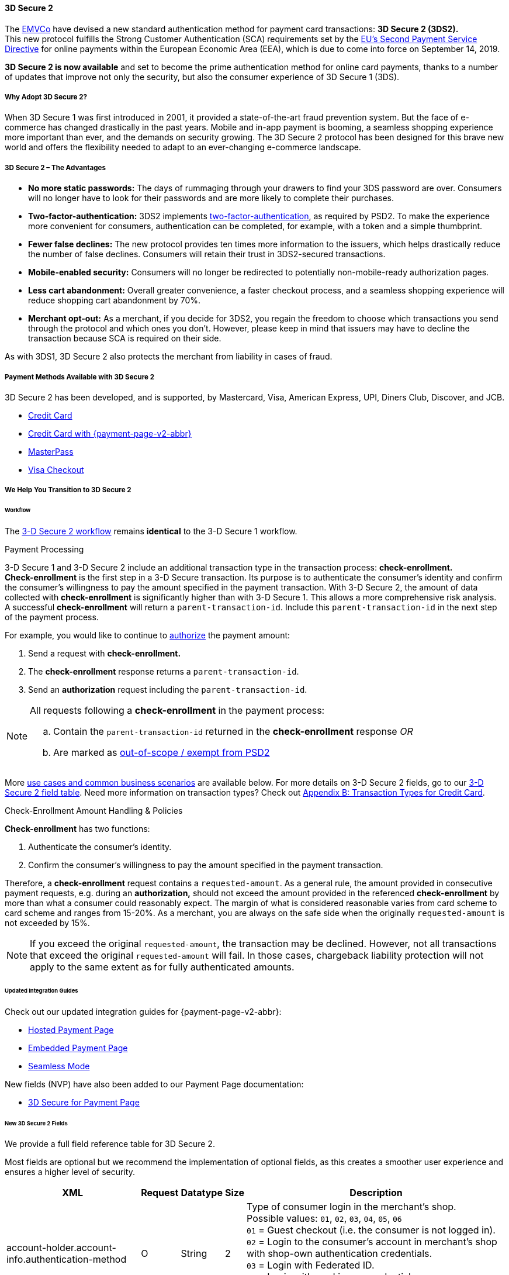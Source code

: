 [#CreditCard_3DS2]
==== 3D Secure 2

The https://www.emvco.com/about/overview/[EMVCo] have devised a new
standard authentication method for payment card transactions: *3D Secure 2 (3DS2).* +
This new protocol fulfills the Strong Customer
Authentication (SCA) requirements set by the <<CreditCard_PSD2, EU's Second Payment Service Directive>> for online payments within the
European Economic Area (EEA), which is due to come into force on September 14, 2019.

*3D Secure 2 is now available* and set to become the prime
authentication method for online card payments, thanks to a number of
updates that improve not only the security, but also the consumer
experience of 3D Secure 1 (3DS).

[#CreditCard_3DS2_Why]
===== Why Adopt 3D Secure 2?

When 3D Secure 1 was first introduced in 2001, it provided a
state-of-the-art fraud prevention system. But the face of e-commerce has
changed drastically in the past years. Mobile and in-app payment is
booming, a seamless shopping experience more important than ever, and
the demands on security growing. The 3D Secure 2 protocol has been
designed for this brave new world and offers the flexibility needed to
adapt to an ever-changing e-commerce landscape.

[#CreditCard_3DS2_Advantages]
===== 3D Secure 2 – The Advantages

- *No more static passwords:* The days of rummaging through your drawers
to find your 3DS password are over. Consumers will no longer have to
look for their passwords and are more likely to complete their
purchases.
- *Two-factor-authentication:* 3DS2 implements <<CreditCard_PSD2, two-factor-authentication>>,
as required by PSD2. To make the experience more convenient for
consumers, authentication can be completed, for example, with a token
and a simple thumbprint.
- *Fewer false declines:* The new protocol provides ten times more
information to the issuers, which helps drastically reduce the number of
false declines. Consumers will retain their trust in 3DS2-secured
transactions.
- *Mobile-enabled security:* Consumers will no longer be redirected to
potentially non-mobile-ready authorization pages.
- *Less cart abandonment:* Overall greater convenience, a faster
checkout process, and a seamless shopping experience will reduce
shopping cart abandonment by 70%.
- *Merchant opt-out:* As a merchant, if you decide for 3DS2, you regain
the freedom to choose which transactions you send through the protocol
and which ones you don't. However, please keep in mind that issuers may
have to decline the transaction because SCA is required on their side.

//-

As with 3DS1, 3D Secure 2 also protects the merchant from liability in
cases of fraud.

[#CreditCard_3DS2_PMs]
===== Payment Methods Available with 3D Secure 2

3D Secure 2 has been developed, and is supported, by Mastercard, Visa,
American Express, UPI, Diners Club, Discover, and JCB.

- <<CreditCard, Credit Card>>
- <<PPv2_CC, Credit Card with {payment-page-v2-abbr}>>
- <<API_MasterPass, MasterPass>>
- <<VISACheckout, Visa Checkout>>

//-

[#CreditCard_3DS2_Help]
===== We Help You Transition to 3D Secure 2

[#CreditCard_3DS2_Help_Workflow]
====== Workflow
The <<AppendixF, 3-D Secure 2 workflow>> remains *identical* to the 3-D Secure 1 workflow.

[#CreditCard_3DS2_PaymentProcessing]
.Payment Processing

3-D Secure 1 and 3-D Secure 2 include an additional transaction type in the transaction process: *check-enrollment.* +
*Check-enrollment* is the first step in a 3-D Secure transaction. Its purpose is to authenticate the consumer's identity and confirm the consumer's willingness to pay the amount specified in the payment transaction.
With 3-D Secure 2, the amount of data collected with *check-enrollment* is significantly higher than with 3-D Secure 1.
This allows a more comprehensive risk analysis. +
A successful *check-enrollment* will return a ``parent-transaction-id``. Include this ``parent-transaction-id`` in the next step of the payment process.

For example, you would like to continue to <<AppendixB_TransactionTypesforCreditCard, authorize>> the payment amount: +

. Send a request with **check-enrollment.**
. The **check-enrollment** response returns a ``parent-transaction-id``.
. Send an **authorization** request including the ``parent-transaction-id``.

//-

[NOTE]
====
All requests following a **check-enrollment** in the payment process:

.. Contain the ``parent-transaction-id`` returned in the **check-enrollment** response _OR_
.. Are marked as <<CreditCard_PSD2_SCA_Exemptions, out-of-scope / exempt from PSD2>>
====

More <<CreditCard_3DS2_UseCases, use cases and common business scenarios>> are available below. For more details on 3-D Secure 2 fields, go to our <<CreditCard_3DS2_Fields, 3-D Secure 2 field table>>.
Need more information on transaction types? Check out <<AppendixB_TransactionTypesforCreditCard, Appendix B: Transaction Types for Credit Card>>.

[#CreditCard_3DS2_CheckEnrollment]
.Check-Enrollment Amount Handling & Policies

**Check-enrollment** has two functions:

. Authenticate the consumer's identity.
. Confirm the consumer's willingness to pay the amount specified in the payment transaction.

Therefore, a **check-enrollment** request contains a ``requested-amount``. As a general rule, the amount provided in consecutive payment requests, e.g. during an **authorization,** should not exceed the amount provided in the referenced **check-enrollment** by more than what a consumer could reasonably expect. The margin of what is considered reasonable varies from card scheme to card scheme and ranges from 15-20%.
As a merchant, you are always on the safe side when the originally ``requested-amount`` is not exceeded by 15%.

[NOTE]
====
If you exceed the original ``requested-amount``, the transaction may be declined.
However, not all transactions that exceed the original ``requested-amount`` will fail.
In those cases, chargeback liability protection will not apply to the same extent as for fully authenticated amounts.
====

[#CreditCard_3DS2_Help_Integration]
====== Updated Integration Guides

Check out our updated integration guides for {payment-page-v2-abbr}:

- <<PaymentPageSolutions_PPv2_HPP_Integration, Hosted Payment Page>>
- <<PaymentPageSolutions_PPv2_EPP_Integration, Embedded Payment Page>>
- <<PPv2_Seamless_Integration, Seamless Mode>>

//-

New fields (NVP) have also been added to our Payment Page documentation:

- <<PP_3DSecure, 3D Secure for Payment Page>>

//-

[#CreditCard_3DS2_Fields]
====== New 3D Secure 2 Fields

We provide a full field reference table for 3D Secure 2.

Most fields are optional but we recommend the implementation of optional
fields, as this creates a smoother user experience and ensures a higher
level of security.

[%autowidth]
|===
|XML |Request |Datatype |Size |Description

|account-holder.account-info.authentication-method
|O
|String
|2 
|Type of consumer login in the merchant's shop. +
 Possible values: ``01``, ``02``, ``03``, ``04``, ``05``, ``06`` +
 ``01`` = Guest checkout (i.e. the consumer is not logged in). +
 ``02`` = Login to the consumer's account in merchant's shop with shop-own authentication credentials. +
 ``03`` = Login with Federated ID. +
 ``04`` = Login with card issuer credentials. +
 ``05`` = Login with third-party authentication. +
 ``06`` = Login with FIDO authenticator.

|account-holder.account-info.authentication-timestamp
|O
|DateTime
|19 
|Date and time (UTC) of the consumer login in the merchant's shop. Accepted format: ``YYYY-MM-DDThh:mm:ss``.
 For guest checkout, the datetime is now.

|account-holder.account-info.challenge-indicator
|O
|String
|2 
|Indicates whether a challenge is requested for this transaction. +
 Possible values: ``01``, ``02``, ``03``, ``04`` +
 ``01`` = No preference. +
 ``02`` = No challenge requested. +
 ``03`` = Challenge requested: Merchant Preference. +
 ``04`` = Challenge requested: Mandate. Must be sent in a first transaction that stores a token
 (e.g. for one-click checkout).

|account-holder.account-info.creation-date
|O
|DateTime
|19 
|Registration date (UTC) of the consumer's account in the merchant's shop. Accepted format: ``YYYY-MM-DDThh:mm:ss``.
 For guest checkout, do not send this field.

|account-holder.account-info.update-date
|O
|Date
|10 
|Date that the consumer last made changes to their account in the merchant's shop. For example,
 changes to billing and shipping address, new payment account, new email address. Accepted format: ``YYYY-MM-DD``.
 For guest checkout, do not send this field.

|account-holder.account-info.password-change-date
|O
|Date
|10
|Date that the consumer last changed/reset their password in the merchant's shop. Accepted format: ``YYYY-MM-DD``.
 For guest checkout, do not send this field.

|account-holder.account-info.shipping-address-first-use
|O
|Date
|10
|Date that the consumer first used this shipping address in the merchant's shop. Accepted format: ``YYYY-MM-DD``.
 For guest checkout, do not send this field.

|account-holder.account-info.transactions-last-day
|O
|Numeric
|9 
|Number of transactions (successful, failed, and canceled) that the consumer has attempted in the past 24 hours.
 Does not include merchant-initiated transactions.

|account-holder.account-info.transactions-last-year
|O
|Numeric
|9 
|Number of transactions (successful, failed, and canceled) that the consumer has attempted within the past year.
 Does not include merchant-initiated transactions.

|account-holder.account-info.card-transactions-last-day
|O
|Numeric
|9 
|Number of cards the consumer has attempted to add to their account in the merchant's shop for card-on-file payments
 (one-click checkout) in the past 24 hours.

|account-holder.account-info.purchases-last-six-months
|O
|Numeric
|9 
|Number of successful orders by the consumer in the merchant's shop within the past six months.

|account-holder.account-info.suspicious-activity
|O
|Boolean
| 
|Indicates if the merchant knows of suspicious activities by the consumer (e.g. previous fraud).

|account-holder.account-info.card-creation-date
|O
|Date
|10 
|Date that the consumer's card was added to their account in the merchant's shop for card-on-file payments
 (one-click checkout). Accepted format: ``YYYY-MM-DD``. +
 For all other types of checkout (e.g. guest checkout, regular checkout, the first transaction with one-click checkout),
 the datetime is now.

|account-holder.merchant-crm-id
|O
|String
|64
|Consumer identifier in the merchant's shop.
 Requests that contain payment information from the same consumer in the same shop must contain the same string.

|account-holder.address.city
|C
|String
|50
|City of the consumer's billing address.


|account-holder.address.country
|C
|String
|50
|Country of the consumer's billing address.

|account-holder.address.street1
|C
|String
|50
|Line 1 of the street address of the consumer's billing address.

|account-holder.address.street2
|C
|String
|50
|Line 2 of the street address of the consumer's billing address.


|account-holder.address.street3
|C
|String
|50
|Line 3 of the street address of the consumer's billing address.

|account-holder.address.postal-code
|C
|String
|16
|ZIP/postal code of the consumer's billing address.

|account-holder.address.state
|C
|String
|3
|State/province of the consumer's billing address. Accepted format: numeric ISO 3166-2 standard.

|account-holder.address.email
|C
|String
|256
|The consumer's email address as given in the merchant's shop.

|account-holder.home-phone
|C
|String
|18
|Home phone number provided by the consumer. +
 This field is required if available.

|account-holder.mobile-phone
|C
|String
|18
|Mobile phone number provided by the consumer. +
 This field is required if available.

|account-holder.work-phone
|C
|String
|18
|Work phone number provided by the consumer. +
 This field is required if available.

|account-holder.last-name
|C
|String
|50
|The last name provided by the consumer as part of the credit card details.

|shipping.address.city
|C
|String
|50
|City of the consumer's shipping address. Must be sent even if billing city is identical.

|shipping.address.country
|C
|String
|50
|Country of the consumer's shipping address.
 Must be sent even if billing country is identical.

|shipping.address.street1
|C
|String
|50
|Line 1 of the street address of the consumer's shipping address. Must be sent even if billing address is identical.

|shipping.address.street2
|C
|String
|50
|Line 2 of the street address of the consumer's shipping address. Must be sent even if billing address is identical.

|shipping.address.street3
|C
|String
|50
|Line 3 of the street address of the consumer's shipping address. Must be sent even if billing address is identical.

|shipping.address.postal-code
|C
|String
|16
|ZIP/postal code of the consumer's shipping address. Must be sent even if billing address is identical.

|shipping.address.state
|C
|String
|3
|State/province of the consumer's shipping address. Accepted format: numeric ISO 3166-2 standard.
 Must be sent even if billing address is identical.

|shipping.shipping-method
|O
|String
|2 
|The shipping method chosen by the consumer.
 Merchants must use the shipping indicator value that applies most accurately to the shipping method. +
 Accepted values are: ``01``, ``02``, ``03``, ``04``, ``05``, ``06``, ``07`` +
 ``01`` = Ship to consumer's billing address. +
 ``02`` = Ship to another address known to and verified by the merchant. +
 ``03`` = Ship to an address that differs from the consumer's billing address. +
 ``04`` = "Ship to Store" / Pick-up at local store (store address in shipping address fields). +
 ``05`` = Digital goods (includes online services, electronic gift cards, and redemption codes). +
 ``06`` = Travel and event tickets, not shipped. +
 ``07`` = Other (e.g. gaming, digital services, e-media subscriptions)

|risk-info.delivery-timeframe
|O
|String
|2 
|The approximate delivery time. +
 Accepted values are: ``01``, ``02``, ``03``, ``04`` +
 ``01`` = Electronic delivery +
 ``02`` = Same-day delivery +
 ``03`` = Overnight delivery +
 ``04`` = Two-day or more delivery

|risk-info.delivery-mail
|O
|String
|254
|The consumer's email address used for electronic delivery of digital goods.

|risk-info.reorder-items
|O
|String
|2 
|The consumer has previously ordered the same item.
 Accepted values are: ``01``, ``02`` +
 ``01`` = First-time order +
 ``02`` = Reorder

|risk-info.availability
|O
|String
|2 
|The consumer is placing an order for merchandise that is not yet available and will be released in the future.
 Accepted values are: ``01``, ``02`` +
 ``01`` = Currently available +
 ``02`` = Future availability

|risk-info.preorder-date
|O
|Date
|10 
|Expected shipping date for pre-ordered goods. Accepted format: ``YYYY-MM-DD``.

|periodic.recurring-expire-date
|C
|Date
|10
|For recurring payments. Date after which no further recurring payments using this card are allowed. Accepted format: ``YYYY-MM-DD``.

|periodic.recurring-frequency
|C
|Numeric
|4
|For recurring payments. The minimum number of days between individual payments.

|iso-transaction-type
|O
|String
|2 
|Identifies the transaction type. The values are derived from ISO 8583.
 Accepted values are: ``01``, ``03``, ``10``, ``11``, ``28`` +
 ``01`` = Goods/ Service Purchase +
 ``03`` = Check Acceptance +
 ``10`` = Account Funding +
 ``11`` = Quasi-Cash Transaction +
 ``28`` = Prepaid Activation and Load

|browser.java-enabled
|O
|Boolean
| 
|Boolean that represents the ability of the cardholder browser to execute Java. +
 Value is returned from the navigator.javaEnabled property.

|browser.language
|O
|String
|8
|Value representing the browser language as defined in IETF BCP47. The value is limited to 1-8 characters. +
 Value is returned from navigator.language property.

|browser.color-depth
|O
|Numeric
|2 
|Value representing the bit depth of the color palette for displaying images, in bits per pixel. Obtained
 from cardholder browser using the screen.colorDepth property. The field is limited to 1-2 characters.

|browser.challenge-window-size
|O
|String
|2 
|Dimensions of the challenge window that has been displayed to the
cardholder. The ACS shall reply with content that is formatted to
appropriately render in this window to provide the best possible user
experience. +
Preconfigured sizes are width X height in pixels of the window
displayed in the cardholder browser window. This is used only to prepare
the CReq request and it is not part of the AReq flow. If not present it
will be omitted. +
Accepted values are: ``01``, ``02``, ``03``, ``04``, ``05`` +
``01`` = 250 x 400 +
``02`` = 390 x 400 +
``03`` = 500 x 600 +
``04`` = 600 x 400 +
``05`` = Full screen

|three-d.version
|O
|String
|5
|Identifies the version of 3D Secure authentication used for the transaction.
Accepted values are: ``1.0``, or ``2.1``.
Uses default value ``1.0`` if the version is not provided in the request.

|three-d.ds-transaction-id
|
|String
|36
|Universally unique transaction identifier assigned by the Directory Server to identify a single transaction.
Required for external 3D Secure servers not provided by {payment-provider-name}.

|three-d.riid
|O
|String
| 
|Indicates the type of 3RI request. +
Accepted values are: ``01``, ``02``, ``03``, ``04``, ``05`` +
``01`` = Recurring transaction +
``02`` = Installment transaction +
``03`` = Add card +
``04`` = Maintain card information +
``05`` = Account
|===
